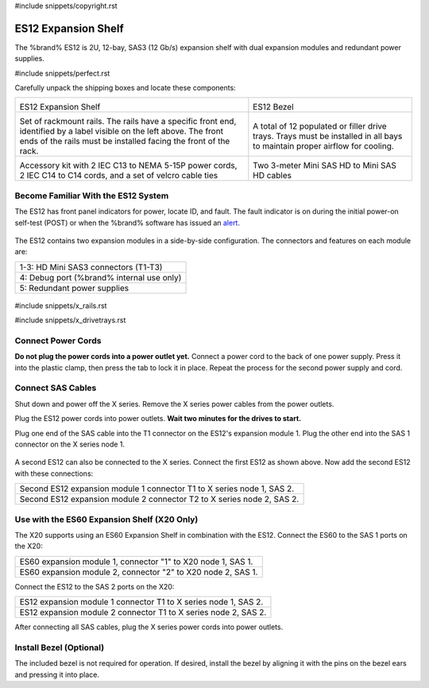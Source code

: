 #include snippets/copyright.rst

.. index:: ES12 Expansion Shelf

.. _ES12 Expansion Shelf:

ES12 Expansion Shelf
--------------------

The %brand% ES12 is 2U, 12-bay, SAS3 (12 Gb/s) expansion shelf with
dual expansion modules and redundant power supplies.


#include snippets/perfect.rst


.. index:: ES12 Expansion Shelf Contents

Carefully unpack the shipping boxes and locate these components:

.. tabularcolumns:: |>{\RaggedRight}p{\dimexpr 0.5\linewidth-2\tabcolsep}
                    |>{\RaggedRight}p{\dimexpr 0.5\linewidth-2\tabcolsep}|

.. table::
   :class: longtable

   +--------------------------------------------+---------------------------------------------+
   | .. image:: images/tn_x.png                 | .. image:: images/tn_es12_bezel.png         |
   |                                            |                                             |
   | ES12 Expansion Shelf                       | ES12 Bezel                                  |
   +--------------------------------------------+---------------------------------------------+
   | .. image:: images/tn_x_rails.png           | .. image:: images/tn_x_drivetrays.png       |
   |                                            |    :width: 90%                              |
   | Set of rackmount rails. The rails have a   |                                             |
   | specific front end, identified by a label  | A total of 12 populated or filler drive     |
   | visible on the left above. The front ends  | trays. Trays must be installed in all bays  |
   | of the rails must be installed facing the  | to maintain proper airflow for cooling.     |
   | front of the rack.                         |                                             |
   +--------------------------------------------+---------------------------------------------+
   | .. image:: images/tn_x_acckit.png          | .. image:: images/tn_sascables_minihd.png   |
   |    :width: 80%                             |    :width: 40%                              |
   |                                            |                                             |
   | Accessory kit with 2 IEC C13 to NEMA 5-15P | Two 3-meter Mini SAS HD to Mini SAS HD      |
   | power cords, 2 IEC C14 to C14 cords, and a | cables                                      |
   | set of velcro cable ties                   |                                             |
   +--------------------------------------------+---------------------------------------------+


.. index:: Become Familiar with the ES12 System
.. _ES12 Become Familiar with the System:

Become Familiar With the ES12 System
~~~~~~~~~~~~~~~~~~~~~~~~~~~~~~~~~~~~

The ES12 has front panel indicators for power, locate ID, and fault. The
fault indicator is on during the initial power-on self-test (POST) or
when the %brand% software has issued an
`alert
<https://support.ixsystems.com/truenasguide/tn_options.html#alert>`__.


.. _es12_indicators:
.. figure:: images/tn_x_indicators.png
   :width: 15%


The ES12 contains two expansion modules in a side-by-side
configuration. The connectors and features on each module are:

.. tabularcolumns:: |>{\RaggedRight}p{\dimexpr 0.5\linewidth-2\tabcolsep}|

.. table::
   :class: longtable

   +-----------------------------------------------------+
   | 1-3: HD Mini SAS3 connectors (T1-T3)                |
   +-----------------------------------------------------+
   | 4: Debug port (%brand% internal use only)           |
   +-----------------------------------------------------+
   | 5: Redundant power supplies                         |
   +-----------------------------------------------------+


.. _es12_back:

.. figure:: images/tn_es12_back.png
   :width: 60%


#include snippets/x_rails.rst

#include snippets/x_drivetrays.rst


Connect Power Cords
~~~~~~~~~~~~~~~~~~~

**Do not plug the power cords into a power outlet yet.**
Connect a power cord to the back of one power supply. Press it into
the plastic clamp, then press the tab to lock it in place. Repeat the
process for the second power supply and cord.


.. _es12_power:
.. figure:: images/tn_x_powerclip.png
   :width: 15%


Connect SAS Cables
~~~~~~~~~~~~~~~~~~

Shut down and power off the X series. Remove the X series power cables
from the power outlets.

Plug the ES12 power cords into power outlets.
**Wait two minutes for the drives to start.**

Plug one end of the SAS cable into the T1 connector on the ES12's
expansion module 1. Plug the other end into the SAS 1 connector on
the X series node 1.


.. _es12_sasconnect1:

.. figure:: images/tn_es12_sasconnect1.png
   :width: 50%

A second ES12 can also be connected to the X series. Connect the first
ES12 as shown above. Now add the second ES12 with these connections:

.. tabularcolumns:: |>{\RaggedRight}p{\dimexpr 0.8\linewidth-2\tabcolsep}|

.. table::
   :class: longtable

   +------------------------------------------------------------------------+
   | Second ES12 expansion module 1 connector T1 to X series node 1, SAS 2. |
   +------------------------------------------------------------------------+
   | Second ES12 expansion module 2 connector T2 to X series node 2, SAS 2. |
   +------------------------------------------------------------------------+


Use with the ES60 Expansion Shelf (X20 Only)
~~~~~~~~~~~~~~~~~~~~~~~~~~~~~~~~~~~~~~~~~~~~

The X20 supports using an ES60 Expansion Shelf in combination with the
ES12. Connect the ES60 to the SAS 1 ports on the X20:

.. tabularcolumns:: |>{\RaggedRight}p{\dimexpr 0.6\linewidth-2\tabcolsep}|

.. table::
   :class: longtable

   +--------------------------------------------------------------+
   | ES60 expansion module 1, connector "1" to X20 node 1, SAS 1. |
   +--------------------------------------------------------------+
   | ES60 expansion module 2, connector "2" to X20 node 2, SAS 1. |
   +--------------------------------------------------------------+

Connect the ES12 to the SAS 2 ports on the X20:


.. tabularcolumns:: |>{\RaggedRight}p{\dimexpr 0.7\linewidth-2\tabcolsep}|

.. table::
   :class: longtable

   +-----------------------------------------------------------------+
   | ES12 expansion module 1 connector T1 to X series node 1, SAS 2. |
   +-----------------------------------------------------------------+
   | ES12 expansion module 2 connector T1 to X series node 2, SAS 2. |
   +-----------------------------------------------------------------+


After connecting all SAS cables, plug the X series power
cords into power outlets.


Install Bezel (Optional)
~~~~~~~~~~~~~~~~~~~~~~~~

The included bezel is not required for operation. If desired, install
the bezel by aligning it with the pins on the bezel ears and pressing
it into place.
